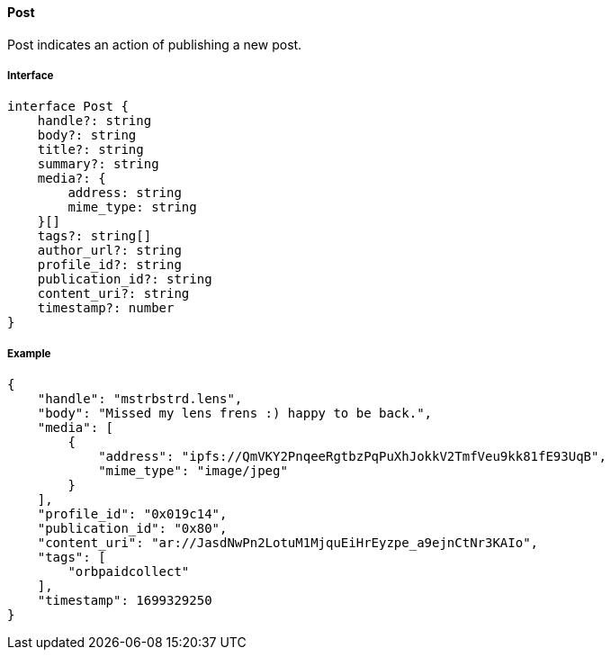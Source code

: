 ==== Post

Post indicates an action of publishing a new post.

===== Interface

[,typescript]
----
interface Post {
    handle?: string
    body?: string
    title?: string
    summary?: string
    media?: {
        address: string
        mime_type: string
    }[]
    tags?: string[]
    author_url?: string
    profile_id?: string
    publication_id?: string
    content_uri?: string
    timestamp?: number
}
----

===== Example

[,json]
----
{
    "handle": "mstrbstrd.lens",
    "body": "Missed my lens frens :) happy to be back.",
    "media": [
        {
            "address": "ipfs://QmVKY2PnqeeRgtbzPqPuXhJokkV2TmfVeu9kk81fE93UqB",
            "mime_type": "image/jpeg"
        }
    ],
    "profile_id": "0x019c14",
    "publication_id": "0x80",
    "content_uri": "ar://JasdNwPn2LotuM1MjquEiHrEyzpe_a9ejnCtNr3KAIo",
    "tags": [
        "orbpaidcollect"
    ],
    "timestamp": 1699329250
}
----